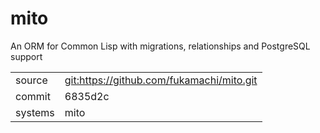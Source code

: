 * mito

An ORM for Common Lisp with migrations, relationships and PostgreSQL support

|---------+-------------------------------------------|
| source  | git:https://github.com/fukamachi/mito.git |
| commit  | 6835d2c                                          |
| systems | mito                                      |
|---------+-------------------------------------------|
